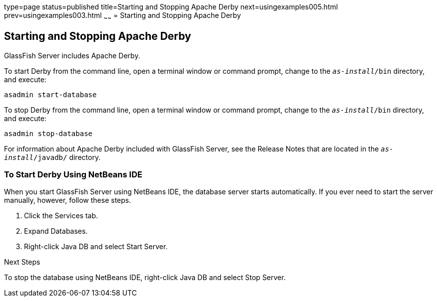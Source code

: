 type=page
status=published
title=Starting and Stopping Apache Derby
next=usingexamples005.html
prev=usingexamples003.html
~~~~~~
= Starting and Stopping Apache Derby


[[BNADK]]

[[starting-and-stopping-the-java-db-server]]
Starting and Stopping Apache Derby
----------------------------------

GlassFish Server includes Apache Derby.

To start Derby from the command line, open a terminal
window or command prompt, change to the `_as-install_/bin` directory, and execute:

[source,oac_no_warn]
----
asadmin start-database
----

To stop Derby from the command line, open a terminal window
or command prompt, change to the `_as-install_/bin` directory, and execute:

[source,oac_no_warn]
----
asadmin stop-database
----

For information about Apache Derby included with GlassFish Server, see
the Release Notes that are located in the `_as-install_/javadb/` directory.

[[GJSFS]]

[[to-start-the-database-server-using-netbeans-ide]]
To Start Derby Using NetBeans IDE
~~~~~~~~~~~~~~~~~~~~~~~~~~~~~~~~~

When you start GlassFish Server using NetBeans IDE, the database server
starts automatically. If you ever need to start the server manually,
however, follow these steps.

1.  Click the Services tab.
2.  Expand Databases.
3.  Right-click Java DB and select Start Server.


Next Steps

To stop the database using NetBeans IDE, right-click Java DB and select
Stop Server.
